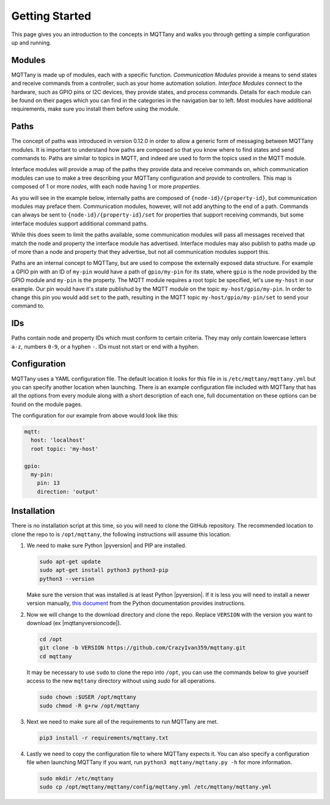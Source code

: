 ###############
Getting Started
###############

This page gives you an introduction to the concepts in MQTTany and walks you through
getting a simple configuration up and running.


Modules
=======

MQTTany is made up of modules, each with a specific function. *Communication Modules*
provide a means to send states and receive commands from a controller, such as your
home automation solution. *Interface Modules* connect to the hardware, such as GPIO
pins or I2C devices, they provide states, and process commands. Details for each
module can be found on their pages which you can find in the categories in the
navigation bar to left. Most modules have additional requirements, make sure you
install them before using the module.


Paths
=====

The concept of paths was introduced in version 0.12.0 in order to allow a generic
form of messaging between MQTTany modules. It is important to understand how paths are
composed so that you know where to find states and send commands to. Paths are similar
to topics in MQTT, and indeed are used to form the topics used in the MQTT module.

Interface modules will provide a map of the paths they provide data and receive
commands on, which communication modules can use to make a tree describing your MQTTany
configuration and provide to controllers. This map is composed of 1 or more *nodes*,
with each node having 1 or more *properties*.

As you will see in the example below, internally paths are composed of
``{node-id}/{property-id}``, but communication modules may preface them. Communication
modules, however, will not add anything to the end of a path. Commands can always
be sent to ``{node-id}/{property-id}/set`` for properties that support receiving
commands, but some interface modules support additional command paths.

While this does seem to limit the paths available, some communication modules will pass
all messages received that match the node and property the interface module has
advertised. Interface modules may also publish to paths made up of more than a node
and property that they advertise, but not all communication modules support this.

Paths are an internal concept to MQTTany, but are used to compose the externally
exposed data structure. For example a GPIO pin with an ID of ``my-pin`` would have a
path of ``gpio/my-pin`` for its state, where ``gpio`` is the node provided by the GPIO
module and ``my-pin`` is the property. The MQTT module requires a root topic be
specified, let's use ``my-host`` in our example. Our pin would have it's state
publishud by the MQTT module on the topic ``my-host/gpio/my-pin``. In order to change
this pin you would add ``set`` to the path, resulting in the MQTT topic
``my-host/gpio/my-pin/set`` to send your command to.


IDs
===

Paths contain node and property IDs which must conform to certain criteria. They may
only contain lowercase letters ``a-z``, numbers ``0-9``, or a hyphen ``-``. IDs must
not start or end with a hyphen.


Configuration
=============

MQTTany uses a YAML configuration file. The default location it looks for this file
in is ``/etc/mqttany/mqttany.yml`` but you can specify another location when launching.
There is an example configuration file included with MQTTany that has all the options
from every module along with a short description of each one, full documentation on
these options can be found on the module pages.

The configuration for our example from above would look like this:

.. code-block:: yaml

    mqtt:
      host: 'localhost'
      root topic: 'my-host'

    gpio:
      my-pin:
        pin: 13
        direction: 'output'


Installation
============

There is no installation script at this time, so you will need to clone the
GitHub repository. The recommended location to clone the repo to is
``/opt/mqttany``, the following instructions will assume this location.


#.  We need to make sure Python |pyversion| and PIP are installed.

    .. code-block:: shell

        sudo apt-get update
        sudo apt-get install python3 python3-pip
        python3 --version

    Make sure the version that was installed is at least Python |pyversion|. If it is
    less you will need to install a newer version manually,
    `this document <https://docs.python.org/3/using/unix.html#getting-and-installing-the-latest-version-of-python>`_
    from the Python documentation provides instructions.

#.  Now we will change to the download directory and clone the repo. Replace
    ``VERSION`` with the version you want to download (ex |mqttanyversioncode|).

    .. code-block:: shell

        cd /opt
        git clone -b VERSION https://github.com/CrazyIvan359/mqttany.git
        cd mqttany

    It may be necessary to use ``sudo`` to clone the repo into ``/opt``, you can use
    the commands below to give yourself access to the new ``mqttany`` directory without
    using `sudo` for all operations.

    .. code-block:: shell

        sudo chown :$USER /opt/mqttany
        sudo chmod -R g+rw /opt/mqttany

#.  Next we need to make sure all of the requirements to run MQTTany are met.

    .. code-block:: shell

        pip3 install -r requirements/mqttany.txt

#.  Lastly we need to copy the configuration file to where MQTTany expects it.
    You can also specify a configuration file when launching MQTTany if you
    want, run ``python3 mqttany/mqttany.py -h`` for more information.

    .. code-block:: shell

        sudo mkdir /etc/mqttany
        sudo cp /opt/mqttany/mqttany/config/mqttany.yml /etc/mqttany/mqttany.yml
